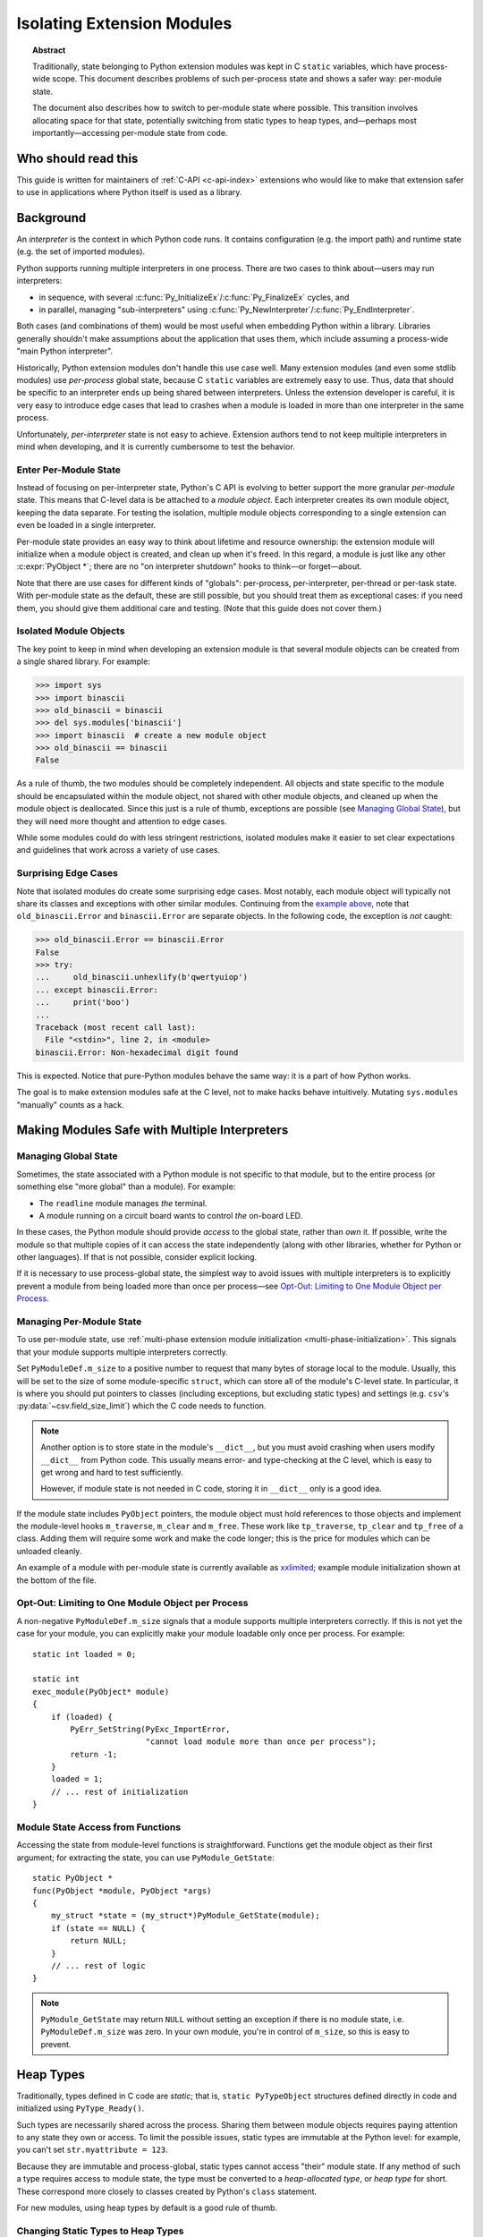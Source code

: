 .. highlight:: c

.. _isolating-extensions-howto:

***************************
Isolating Extension Modules
***************************

.. topic:: Abstract

    Traditionally, state belonging to Python extension modules was kept in C
    ``static`` variables, which have process-wide scope. This document
    describes problems of such per-process state and shows a safer way:
    per-module state.

    The document also describes how to switch to per-module state where
    possible. This transition involves allocating space for that state, potentially
    switching from static types to heap types, and—perhaps most
    importantly—accessing per-module state from code.


Who should read this
====================

This guide is written for maintainers of :ref:`C-API <c-api-index>` extensions
who would like to make that extension safer to use in applications where
Python itself is used as a library.


Background
==========

An *interpreter* is the context in which Python code runs. It contains
configuration (e.g. the import path) and runtime state (e.g. the set of
imported modules).

Python supports running multiple interpreters in one process. There are
two cases to think about—users may run interpreters:

-  in sequence, with several :c:func:`Py_InitializeEx`/:c:func:`Py_FinalizeEx`
   cycles, and
-  in parallel, managing "sub-interpreters" using
   :c:func:`Py_NewInterpreter`/:c:func:`Py_EndInterpreter`.

Both cases (and combinations of them) would be most useful when
embedding Python within a library. Libraries generally shouldn't make
assumptions about the application that uses them, which include
assuming a process-wide "main Python interpreter".

Historically, Python extension modules don't handle this use case well.
Many extension modules (and even some stdlib modules) use *per-process*
global state, because C ``static`` variables are extremely easy to use.
Thus, data that should be specific to an interpreter ends up being shared
between interpreters. Unless the extension developer is careful, it is very
easy to introduce edge cases that lead to crashes when a module is loaded in
more than one interpreter in the same process.

Unfortunately, *per-interpreter* state is not easy to achieve. Extension
authors tend to not keep multiple interpreters in mind when developing,
and it is currently cumbersome to test the behavior.

Enter Per-Module State
----------------------

Instead of focusing on per-interpreter state, Python's C API is evolving
to better support the more granular *per-module* state.
This means that C-level data is be attached to a *module object*.
Each interpreter creates its own module object, keeping the data separate.
For testing the isolation, multiple module objects corresponding to a single
extension can even be loaded in a single interpreter.

Per-module state provides an easy way to think about lifetime and
resource ownership: the extension module will initialize when a
module object is created, and clean up when it's freed. In this regard,
a module is just like any other :c:expr:`PyObject *`; there are no "on
interpreter shutdown" hooks to think—or forget—about.

Note that there are use cases for different kinds of "globals":
per-process, per-interpreter, per-thread or per-task state.
With per-module state as the default, these are still possible,
but you should treat them as exceptional cases:
if you need them, you should give them additional care and testing.
(Note that this guide does not cover them.)


Isolated Module Objects
-----------------------

The key point to keep in mind when developing an extension module is
that several module objects can be created from a single shared library.
For example:

.. code-block:: pycon

   >>> import sys
   >>> import binascii
   >>> old_binascii = binascii
   >>> del sys.modules['binascii']
   >>> import binascii  # create a new module object
   >>> old_binascii == binascii
   False

As a rule of thumb, the two modules should be completely independent.
All objects and state specific to the module should be encapsulated
within the module object, not shared with other module objects, and
cleaned up when the module object is deallocated.
Since this just is a rule of thumb, exceptions are possible
(see `Managing Global State`_), but they will need more
thought and attention to edge cases.

While some modules could do with less stringent restrictions, isolated
modules make it easier to set clear expectations and guidelines that
work across a variety of use cases.


Surprising Edge Cases
---------------------

Note that isolated modules do create some surprising edge cases. Most
notably, each module object will typically not share its classes and
exceptions with other similar modules. Continuing from the
`example above <Isolated Module Objects_>`__,
note that ``old_binascii.Error`` and ``binascii.Error`` are
separate objects. In the following code, the exception is *not* caught:

.. code-block:: pycon

   >>> old_binascii.Error == binascii.Error
   False
   >>> try:
   ...     old_binascii.unhexlify(b'qwertyuiop')
   ... except binascii.Error:
   ...     print('boo')
   ...
   Traceback (most recent call last):
     File "<stdin>", line 2, in <module>
   binascii.Error: Non-hexadecimal digit found

This is expected. Notice that pure-Python modules behave the same way:
it is a part of how Python works.

The goal is to make extension modules safe at the C level, not to make
hacks behave intuitively. Mutating ``sys.modules`` "manually" counts
as a hack.


Making Modules Safe with Multiple Interpreters
==============================================


Managing Global State
---------------------

Sometimes, the state associated with a Python module is not specific to that module, but
to the entire process (or something else "more global" than a module).
For example:

-  The ``readline`` module manages *the* terminal.
-  A module running on a circuit board wants to control *the* on-board
   LED.

In these cases, the Python module should provide *access* to the global
state, rather than *own* it. If possible, write the module so that
multiple copies of it can access the state independently (along with
other libraries, whether for Python or other languages). If that is not
possible, consider explicit locking.

If it is necessary to use process-global state, the simplest way to
avoid issues with multiple interpreters is to explicitly prevent a
module from being loaded more than once per process—see
`Opt-Out: Limiting to One Module Object per Process`_.


Managing Per-Module State
-------------------------

To use per-module state, use
:ref:`multi-phase extension module initialization <multi-phase-initialization>`.
This signals that your module supports multiple interpreters correctly.

Set ``PyModuleDef.m_size`` to a positive number to request that many
bytes of storage local to the module. Usually, this will be set to the
size of some module-specific ``struct``, which can store all of the
module's C-level state. In particular, it is where you should put
pointers to classes (including exceptions, but excluding static types)
and settings (e.g. ``csv``'s :py:data:`~csv.field_size_limit`)
which the C code needs to function.

.. note::
   Another option is to store state in the module's ``__dict__``,
   but you must avoid crashing when users modify ``__dict__`` from
   Python code. This usually means error- and type-checking at the C level,
   which is easy to get wrong and hard to test sufficiently.

   However, if module state is not needed in C code, storing it in
   ``__dict__`` only is a good idea.

If the module state includes ``PyObject`` pointers, the module object
must hold references to those objects and implement the module-level hooks
``m_traverse``, ``m_clear`` and ``m_free``. These work like
``tp_traverse``, ``tp_clear`` and ``tp_free`` of a class. Adding them will
require some work and make the code longer; this is the price for
modules which can be unloaded cleanly.

An example of a module with per-module state is currently available as
`xxlimited <https://github.com/python/cpython/blob/master/Modules/xxlimited.c>`__;
example module initialization shown at the bottom of the file.


Opt-Out: Limiting to One Module Object per Process
--------------------------------------------------

A non-negative ``PyModuleDef.m_size`` signals that a module supports
multiple interpreters correctly. If this is not yet the case for your
module, you can explicitly make your module loadable only once per
process. For example::

   static int loaded = 0;

   static int
   exec_module(PyObject* module)
   {
       if (loaded) {
           PyErr_SetString(PyExc_ImportError,
                           "cannot load module more than once per process");
           return -1;
       }
       loaded = 1;
       // ... rest of initialization
   }


Module State Access from Functions
----------------------------------

Accessing the state from module-level functions is straightforward.
Functions get the module object as their first argument; for extracting
the state, you can use ``PyModule_GetState``::

   static PyObject *
   func(PyObject *module, PyObject *args)
   {
       my_struct *state = (my_struct*)PyModule_GetState(module);
       if (state == NULL) {
           return NULL;
       }
       // ... rest of logic
   }

.. note::
   ``PyModule_GetState`` may return ``NULL`` without setting an
   exception if there is no module state, i.e. ``PyModuleDef.m_size`` was
   zero. In your own module, you're in control of ``m_size``, so this is
   easy to prevent.


Heap Types
==========

Traditionally, types defined in C code are *static*; that is,
``static PyTypeObject`` structures defined directly in code and
initialized using ``PyType_Ready()``.

Such types are necessarily shared across the process. Sharing them
between module objects requires paying attention to any state they own
or access. To limit the possible issues, static types are immutable at
the Python level: for example, you can't set ``str.myattribute = 123``.

.. impl-detail::
   Sharing truly immutable objects between interpreters is fine,
   as long as they don't provide access to mutable objects.
   However, in CPython, every Python object has a mutable implementation
   detail: the reference count. Changes to the refcount are guarded by the GIL.
   Thus, code that shares any Python objects across interpreters implicitly
   depends on CPython's current, process-wide GIL.

Because they are immutable and process-global, static types cannot access
"their" module state.
If any method of such a type requires access to module state,
the type must be converted to a *heap-allocated type*, or *heap type*
for short. These correspond more closely to classes created by Python's
``class`` statement.

For new modules, using heap types by default is a good rule of thumb.


Changing Static Types to Heap Types
-----------------------------------

Static types can be converted to heap types, but note that
the heap type API was not designed for "lossless" conversion
from static types—that is, creating a type that works exactly like a given
static type.
So, when rewriting the class definition in a new API,
you are likely to unintentionally change a few details (e.g. pickleability
or inherited slots).
Always test the details that are important to you.

Watch out for the following two points in particular (but note that this is not
a comprehensive list):

* Unlike static types, heap type objects are mutable by default.
  Use the :c:macro:`Py_TPFLAGS_IMMUTABLETYPE` flag to prevent mutability.
* Heap types inherit :c:member:`~PyTypeObject.tp_new` by default,
  so it may become possible to instantiate them from Python code.
  You can prevent this with the :c:macro:`Py_TPFLAGS_DISALLOW_INSTANTIATION` flag.


Defining Heap Types
-------------------

Heap types can be created by filling a :c:struct:`PyType_Spec` structure, a
description or "blueprint" of a class, and calling
:c:func:`PyType_FromModuleAndSpec` to construct a new class object.

.. note::
   Other functions, like :c:func:`PyType_FromSpec`, can also create
   heap types, but :c:func:`PyType_FromModuleAndSpec` associates the module
   with the class, allowing access to the module state from methods.

The class should generally be stored in *both* the module state (for
safe access from C) and the module's ``__dict__`` (for access from
Python code).


Garbage-Collection Protocol
---------------------------

Instances of heap types hold a reference to their type.
This ensures that the type isn't destroyed before all its instances are,
but may result in reference cycles that need to be broken by the
garbage collector.

To avoid memory leaks, instances of heap types must implement the
garbage collection protocol.
That is, heap types should:

- Have the :c:macro:`Py_TPFLAGS_HAVE_GC` flag.
- Define a traverse function using ``Py_tp_traverse``, which
  visits the type (e.g. using :c:expr:`Py_VISIT(Py_TYPE(self))`).

Please refer to the :ref:`the documentation <type-structs>` of
:c:macro:`Py_TPFLAGS_HAVE_GC` and :c:member:`~PyTypeObject.tp_traverse`
for additional considerations.

If your traverse function delegates to the ``tp_traverse`` of its base class
(or another type), ensure that ``Py_TYPE(self)`` is visited only once.
Note that only heap type are expected to visit the type in ``tp_traverse``.

For example, if your traverse function includes::

   base->tp_traverse(self, visit, arg)

...and ``base`` may be a static type, then it should also include::

    if (base->tp_flags & Py_TPFLAGS_HEAPTYPE) {
        // a heap type's tp_traverse already visited Py_TYPE(self)
    } else {
        Py_VISIT(Py_TYPE(self));
    }

It is not necessary to handle the type's reference count in ``tp_new``
and ``tp_clear``.


Module State Access from Classes
--------------------------------

If you have a type object defined with :c:func:`PyType_FromModuleAndSpec`,
you can call :c:func:`PyType_GetModule` to get the associated module, and then
:c:func:`PyModule_GetState` to get the module's state.

To save a some tedious error-handling boilerplate code, you can combine
these two steps with :c:func:`PyType_GetModuleState`, resulting in::

   my_struct *state = (my_struct*)PyType_GetModuleState(type);
   if (state == NULL) {
       return NULL;
   }


Module State Access from Regular Methods
----------------------------------------

Accessing the module-level state from methods of a class is somewhat more
complicated, but is possible thanks to API introduced in Python 3.9.
To get the state, you need to first get the *defining class*, and then
get the module state from it.

The largest roadblock is getting *the class a method was defined in*, or
that method's "defining class" for short. The defining class can have a
reference to the module it is part of.

Do not confuse the defining class with :c:expr:`Py_TYPE(self)`. If the method
is called on a *subclass* of your type, ``Py_TYPE(self)`` will refer to
that subclass, which may be defined in different module than yours.

.. note::
   The following Python code can illustrate the concept.
   ``Base.get_defining_class`` returns ``Base`` even
   if ``type(self) == Sub``:

   .. code-block:: python

      class Base:
          def get_type_of_self(self):
              return type(self)

          def get_defining_class(self):
              return __class__

      class Sub(Base):
          pass

For a method to get its "defining class", it must use the
:ref:`METH_METHOD | METH_FASTCALL | METH_KEYWORDS <METH_METHOD-METH_FASTCALL-METH_KEYWORDS>`
:c:type:`calling convention <PyMethodDef>`
and the corresponding :c:type:`PyCMethod` signature::

   PyObject *PyCMethod(
       PyObject *self,               // object the method was called on
       PyTypeObject *defining_class, // defining class
       PyObject *const *args,        // C array of arguments
       Py_ssize_t nargs,             // length of "args"
       PyObject *kwnames)            // NULL, or dict of keyword arguments

Once you have the defining class, call :c:func:`PyType_GetModuleState` to get
the state of its associated module.

For example::

   static PyObject *
   example_method(PyObject *self,
           PyTypeObject *defining_class,
           PyObject *const *args,
           Py_ssize_t nargs,
           PyObject *kwnames)
   {
       my_struct *state = (my_struct*)PyType_GetModuleState(defining_class);
       if (state == NULL) {
           return NULL;
       }
       ... // rest of logic
   }

   PyDoc_STRVAR(example_method_doc, "...");

   static PyMethodDef my_methods[] = {
       {"example_method",
         (PyCFunction)(void(*)(void))example_method,
         METH_METHOD|METH_FASTCALL|METH_KEYWORDS,
         example_method_doc}
       {NULL},
   }


Module State Access from Slot Methods, Getters and Setters
----------------------------------------------------------

.. note::

   This is new in Python 3.11.

   .. After adding to limited API:

      If you use the :ref:`limited API <limited-c-api>`,
      you must update ``Py_LIMITED_API`` to ``0x030b0000``, losing ABI
      compatibility with earlier versions.

Slot methods—the fast C equivalents for special methods, such as
:c:member:`~PyNumberMethods.nb_add` for :py:attr:`~object.__add__` or
:c:member:`~PyTypeObject.tp_new` for initialization—have a very simple API that
doesn't allow passing in the defining class, unlike with :c:type:`PyCMethod`.
The same goes for getters and setters defined with
:c:type:`PyGetSetDef`.

To access the module state in these cases, use the
:c:func:`PyType_GetModuleByDef` function, and pass in the module definition.
Once you have the module, call :c:func:`PyModule_GetState`
to get the state::

    PyObject *module = PyType_GetModuleByDef(Py_TYPE(self), &module_def);
    my_struct *state = (my_struct*)PyModule_GetState(module);
    if (state == NULL) {
        return NULL;
    }

:c:func:`!PyType_GetModuleByDef` works by searching the
:term:`method resolution order` (i.e. all superclasses) for the first
superclass that has a corresponding module.

.. note::

   In very exotic cases (inheritance chains spanning multiple modules
   created from the same definition), :c:func:`!PyType_GetModuleByDef` might not
   return the module of the true defining class. However, it will always
   return a module with the same definition, ensuring a compatible
   C memory layout.


Lifetime of the Module State
----------------------------

When a module object is garbage-collected, its module state is freed.
For each pointer to (a part of) the module state, you must hold a reference
to the module object.

Usually this is not an issue, because types created with
:c:func:`PyType_FromModuleAndSpec`, and their instances, hold a reference
to the module.
However, you must be careful in reference counting when you reference
module state from other places, such as callbacks for external
libraries.


Open Issues
===========

Several issues around per-module state and heap types are still open.

Discussions about improving the situation are best held on the `capi-sig
mailing list <https://mail.python.org/mailman3/lists/capi-sig.python.org/>`__.


Per-Class Scope
---------------

It is currently (as of Python 3.11) not possible to attach state to individual
*types* without relying on CPython implementation details (which may change
in the future—perhaps, ironically, to allow a proper solution for
per-class scope).


Lossless Conversion to Heap Types
---------------------------------

The heap type API was not designed for "lossless" conversion from static types;
that is, creating a type that works exactly like a given static type.
